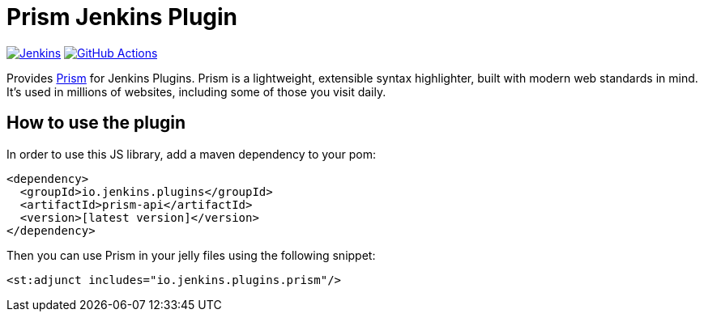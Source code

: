 :tip-caption: :bulb:

= Prism Jenkins Plugin

image:https://ci.jenkins.io/job/Plugins/job/prism-api-plugin/job/master/badge/icon?subject=Jenkins%20CI[Jenkins, link=https://ci.jenkins.io/job/Plugins/job/prism-api-plugin/job/master/]
image:https://github.com/jenkinsci/prism-api-plugin/workflows/GitHub%20CI/badge.svg?branch=master[GitHub Actions, link=https://github.com/jenkinsci/prism-api-plugin/actions]

Provides https://prismjs.com/[Prism] for Jenkins Plugins. Prism is a lightweight, extensible syntax highlighter,
built with modern web standards in mind. It’s used in millions of websites, including some of those you
visit daily.

== How to use the plugin

In order to use this JS library, add a maven dependency to your pom:

[source,xml]
----
<dependency>
  <groupId>io.jenkins.plugins</groupId>
  <artifactId>prism-api</artifactId>
  <version>[latest version]</version>
</dependency>
----

Then you can use Prism in your jelly files using the following snippet:

[source,xml]
----
<st:adjunct includes="io.jenkins.plugins.prism"/>
----


